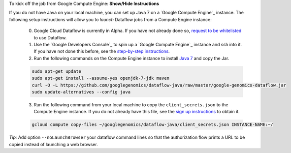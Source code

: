 .. container:: toggle

    .. container:: header

        To kick off the job from Google Compute Engine: **Show/Hide Instructions**

    .. container:: content

    If you do not have Java on your local machine, you can set up Java 7 on a `Google Compute Engine`_ instance.  The following setup instructions will allow you to *launch* Dataflow jobs from a Compute Engine instance:

      (0) Google Cloud Dataflow is currently in Alpha.  If you have not already done so, `request to be whitelisted <https://cloud.google.com/dataflow/getting-started>`_ to use Dataflow.

      (1) Use the `Google Developers Console`_ to spin up a `Google Compute Engine`_ instance and ssh into it.  If you have not done this before, see the `step-by-step instructions <https://cloud.google.com/compute/docs/quickstart-developer-console>`_.

      (2) Run the following commands on the Compute Engine instance to install `Java 7 <http://www.oracle.com/technetwork/java/javase/downloads/jre7-downloads-1880261.html>`_ and copy the Jar.

      .. code-block:: shell

        sudo apt-get update
        sudo apt-get install --assume-yes openjdk-7-jdk maven
        curl -O -L https://github.com/googlegenomics/dataflow-java/raw/master/google-genomics-dataflow.jar
        sudo update-alternatives --config java

      (3) Run the following command from your local machine to copy the ``client_secrets.json`` to the Compute Engine instance.  If you do not already have this file, see the `sign up instructions <https://cloud.google.com/genomics/install-genomics-tools#authenticate>`_ to obtain it.

      .. code-block:: shell

        gcloud compute copy-files ~/googlegenomics/dataflow-java/client_secrets.json INSTANCE-NAME:~/

    *Tip:* Add option ``--noLaunchBrowser`` your dataflow command lines so that the authorization flow prints a URL to be copied instead of launching a web browser.
